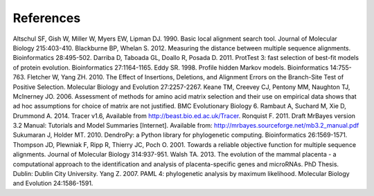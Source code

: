 **********
References
**********

Altschul SF, Gish W, Miller W, Myers EW, Lipman DJ. 1990. Basic local alignment search tool. Journal of Molecular Biology 215:403-410.
Blackburne BP, Whelan S. 2012. Measuring the distance between multiple sequence alignments. Bioinformatics 28:495-502.
Darriba D, Taboada GL, Doallo R, Posada D. 2011. ProtTest 3: fast selection of best-fit models of protein evolution. Bioinformatics 27:1164-1165.
Eddy SR. 1998. Profile hidden Markov models. Bioinformatics 14:755-763.
Fletcher W, Yang ZH. 2010. The Effect of Insertions, Deletions, and Alignment Errors on the Branch-Site Test of Positive Selection. Molecular Biology and Evolution 27:2257-2267.
Keane TM, Creevey CJ, Pentony MM, Naughton TJ, McInerney JO. 2006. Assessment of methods for amino acid matrix selection and their use on empirical data shows that ad hoc assumptions for choice of matrix are not justified. BMC Evolutionary Biology 6.
Rambaut A, Suchard M, Xie D, Drummond A. 2014. Tracer v1.6, Available from http://beast.bio.ed.ac.uk/Tracer.
Ronquist F. 2011. Draft MrBayes version 3.2 Manual: Tutorials and Model Summaries [Internet]. Available from: http://mrbayes.sourceforge.net/mb3.2_manual.pdf
Sukumaran J, Holder MT. 2010. DendroPy: a Python library for phylogenetic computing. Bioinformatics 26:1569-1571.
Thompson JD, Plewniak F, Ripp R, Thierry JC, Poch O. 2001. Towards a reliable objective function for multiple sequence alignments. Journal of Molecular Biology 314:937-951.
Walsh TA. 2013. The evolution of the mammal placenta - a computational approach to the identification and analysis of placenta-specific genes and microRNAs. PhD Thesis. Dublin: Dublin City University.
Yang Z. 2007. PAML 4: phylogenetic analysis by maximum likelihood. Molecular Biology and Evolution 24:1586-1591.
